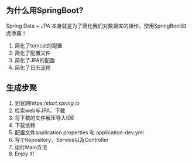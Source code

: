
** 为什么用SpringBoot?
Spring Data + JPA 本身就是为了简化我们对数据库的操作，使用SpringBoot如虎添冀！

1. 简化了tomcat的配置
2. 简化了配置文件
3. 简化了JPA的配置
4. 简化了日志流程

** 生成步聚

1. 到官网https://start.spring.io/
2. 检索web与JPA，下载
3. 将下载的文件解压导入IDE
4. 下载依赖
5. 配置文件application.properties 和 application-dev.yml
6. 写个Repository、Service以及Controller
7. 运行Main方法
8. Enjoy It!

